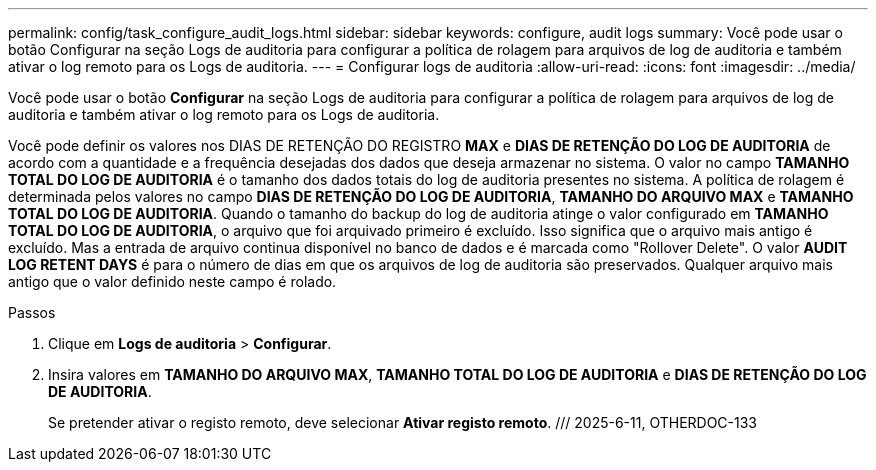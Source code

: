 ---
permalink: config/task_configure_audit_logs.html 
sidebar: sidebar 
keywords: configure, audit logs 
summary: Você pode usar o botão Configurar na seção Logs de auditoria para configurar a política de rolagem para arquivos de log de auditoria e também ativar o log remoto para os Logs de auditoria. 
---
= Configurar logs de auditoria
:allow-uri-read: 
:icons: font
:imagesdir: ../media/


[role="lead"]
Você pode usar o botão *Configurar* na seção Logs de auditoria para configurar a política de rolagem para arquivos de log de auditoria e também ativar o log remoto para os Logs de auditoria.

Você pode definir os valores nos DIAS DE RETENÇÃO DO REGISTRO *MAX* e *DIAS DE RETENÇÃO DO LOG DE AUDITORIA* de acordo com a quantidade e a frequência desejadas dos dados que deseja armazenar no sistema. O valor no campo *TAMANHO TOTAL DO LOG DE AUDITORIA* é o tamanho dos dados totais do log de auditoria presentes no sistema. A política de rolagem é determinada pelos valores no campo *DIAS DE RETENÇÃO DO LOG DE AUDITORIA*, *TAMANHO DO ARQUIVO MAX* e *TAMANHO TOTAL DO LOG DE AUDITORIA*. Quando o tamanho do backup do log de auditoria atinge o valor configurado em *TAMANHO TOTAL DO LOG DE AUDITORIA*, o arquivo que foi arquivado primeiro é excluído. Isso significa que o arquivo mais antigo é excluído. Mas a entrada de arquivo continua disponível no banco de dados e é marcada como "Rollover Delete". O valor *AUDIT LOG RETENT DAYS* é para o número de dias em que os arquivos de log de auditoria são preservados. Qualquer arquivo mais antigo que o valor definido neste campo é rolado.

.Passos
. Clique em *Logs de auditoria* > *Configurar*.
. Insira valores em *TAMANHO DO ARQUIVO MAX*, *TAMANHO TOTAL DO LOG DE AUDITORIA* e *DIAS DE RETENÇÃO DO LOG DE AUDITORIA*.
+
Se pretender ativar o registo remoto, deve selecionar *Ativar registo remoto*. /// 2025-6-11, OTHERDOC-133


